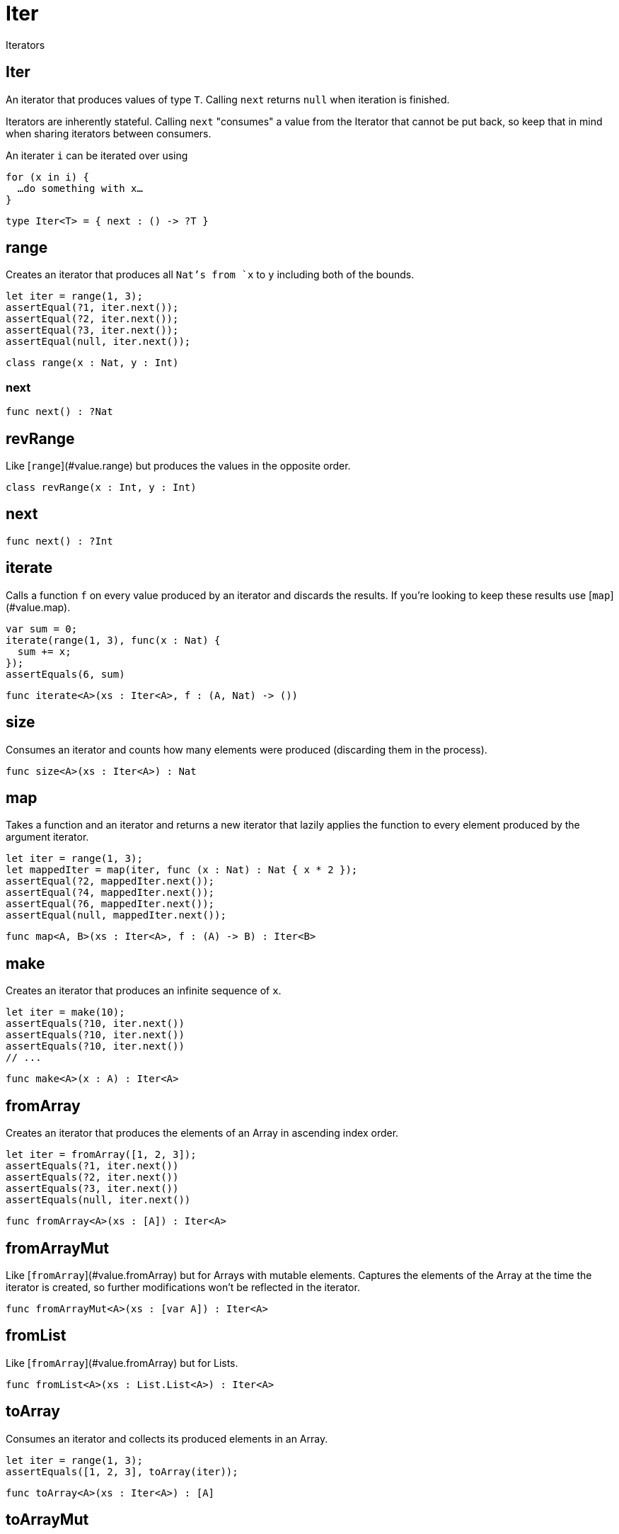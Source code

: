 [[module.Iter]]
= Iter

Iterators

[[type.Iter]]
== Iter

An iterator that produces values of type `T`. Calling `next` returns
`null` when iteration is finished.

Iterators are inherently stateful. Calling `next` "consumes" a value from
the Iterator that cannot be put back, so keep that in mind when sharing
iterators between consumers.

An iterater `i` can be iterated over using
```
for (x in i) {
  …do something with x…
}
```

[source,motoko]
----
type Iter<T> = { next : () -> ?T }
----

[[class.range]]
== range

Creates an iterator that produces all `Nat`'s from `x` to `y` including
both of the bounds.
```
let iter = range(1, 3);
assertEqual(?1, iter.next());
assertEqual(?2, iter.next());
assertEqual(?3, iter.next());
assertEqual(null, iter.next());
```

[source,motoko]
----
class range(x : Nat, y : Int)
----



[[value.next-nat]]
=== next



[source,motoko]
----
func next() : ?Nat
----

[[class.revRange]]
== revRange

Like [`range`](#value.range) but produces the values in the opposite
order.

[source,motoko]
----
class revRange(x : Int, y : Int)
----

[[value.next-int]]
== next

[source,motoko]
----
func next() : ?Int
----

[[value.iterate]]
== iterate

Calls a function `f` on every value produced by an iterator and discards
the results. If you're looking to keep these results use
[`map`](#value.map).
```
var sum = 0;
iterate(range(1, 3), func(x : Nat) {
  sum += x;
});
assertEquals(6, sum)
```

[source,motoko]
----
func iterate<A>(xs : Iter<A>, f : (A, Nat) -> ())
----

[[value.size]]
== size

Consumes an iterator and counts how many elements were produced
(discarding them in the process).

[source,motoko]
----
func size<A>(xs : Iter<A>) : Nat
----

[[value.map]]
== map

Takes a function and an iterator and returns a new iterator that lazily applies
the function to every element produced by the argument iterator.
```
let iter = range(1, 3);
let mappedIter = map(iter, func (x : Nat) : Nat { x * 2 });
assertEqual(?2, mappedIter.next());
assertEqual(?4, mappedIter.next());
assertEqual(?6, mappedIter.next());
assertEqual(null, mappedIter.next());
```

[source,motoko]
----
func map<A, B>(xs : Iter<A>, f : (A) -> B) : Iter<B>
----

[[value.make]]
== make

Creates an iterator that produces an infinite sequence of `x`.
```
let iter = make(10);
assertEquals(?10, iter.next())
assertEquals(?10, iter.next())
assertEquals(?10, iter.next())
// ...
```

[source,motoko]
----
func make<A>(x : A) : Iter<A>
----

[[value.fromArray]]
== fromArray

Creates an iterator that produces the elements of an Array in ascending index order.
```
let iter = fromArray([1, 2, 3]);
assertEquals(?1, iter.next())
assertEquals(?2, iter.next())
assertEquals(?3, iter.next())
assertEquals(null, iter.next())
```

[source,motoko]
----
func fromArray<A>(xs : [A]) : Iter<A>
----

[[value.fromArrayMut]]
== fromArrayMut

Like [`fromArray`](#value.fromArray) but for Arrays with mutable elements.
Captures the elements of the Array at the time the iterator is created, so
further modifications won't be reflected in the iterator.

[source,motoko]
----
func fromArrayMut<A>(xs : [var A]) : Iter<A>
----

[[value.fromList]]
== fromList

Like [`fromArray`](#value.fromArray) but for Lists.

[source,motoko]
----
func fromList<A>(xs : List.List<A>) : Iter<A>
----

[[value.toArray]]
== toArray

Consumes an iterator and collects its produced elements in an Array.
```
let iter = range(1, 3);
assertEquals([1, 2, 3], toArray(iter));
```

[source,motoko]
----
func toArray<A>(xs : Iter<A>) : [A]
----

[[value.toArrayMut]]
== toArrayMut

Like [`toArray`](#value.toArray) but for Arrays with mutable elements.

[source,motoko]
----
func toArrayMut<A>(xs : Iter<A>) : [var A]
----

[[value.toList]]
== toList

Like [`toArray`](#value.toArray) but for Lists.

[source,motoko]
----
func toList<A>(xs : Iter<A>) : List.List<A>
----

